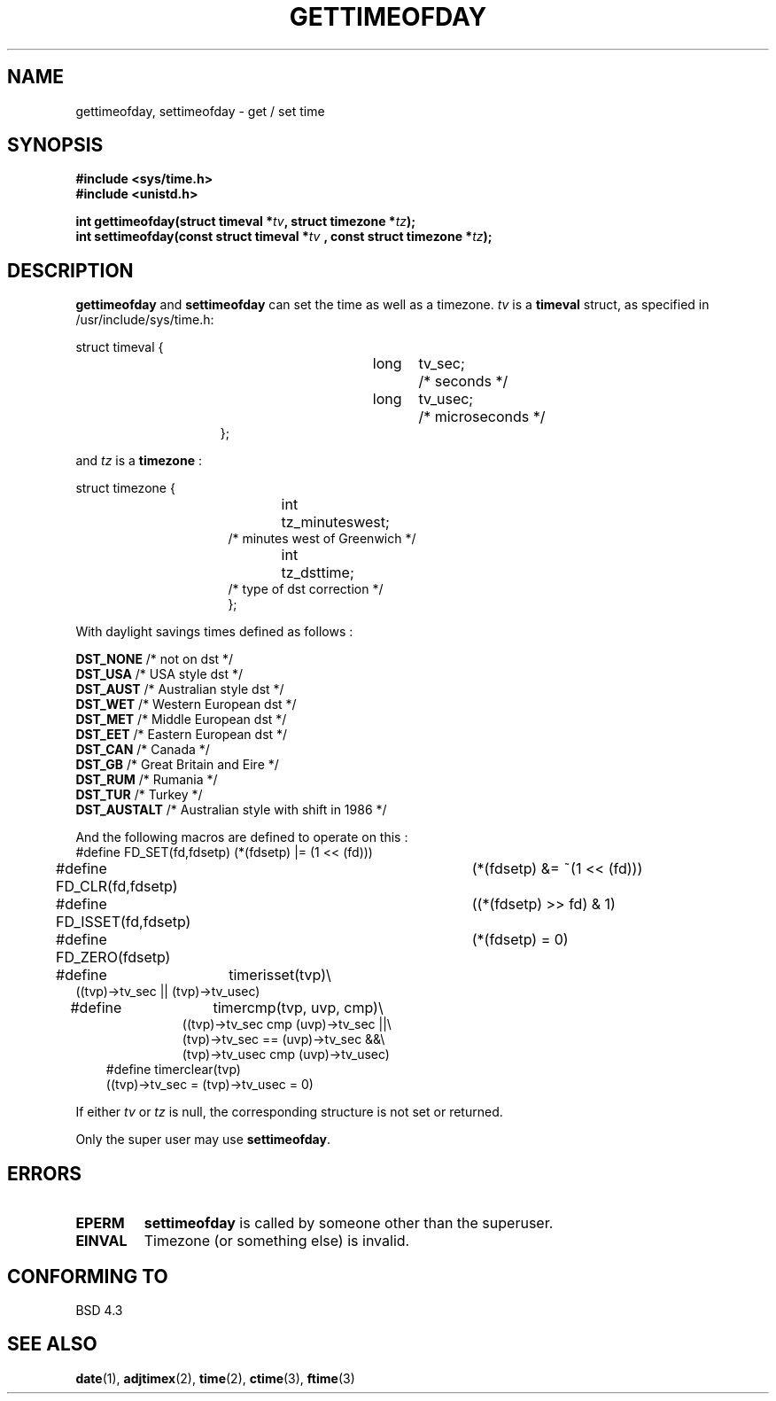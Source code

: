 .\" Hey Emacs! This file is -*- nroff -*- source.
.\"
.\" Copyright (c) 1992 Drew Eckhardt (drew@cs.colorado.edu), March 28, 1992
.\"
.\" Permission is granted to make and distribute verbatim copies of this
.\" manual provided the copyright notice and this permission notice are
.\" preserved on all copies.
.\"
.\" Permission is granted to copy and distribute modified versions of this
.\" manual under the conditions for verbatim copying, provided that the
.\" entire resulting derived work is distributed under the terms of a
.\" permission notice identical to this one
.\" 
.\" Since the Linux kernel and libraries are constantly changing, this
.\" manual page may be incorrect or out-of-date.  The author(s) assume no
.\" responsibility for errors or omissions, or for damages resulting from
.\" the use of the information contained herein.  The author(s) may not
.\" have taken the same level of care in the production of this manual,
.\" which is licensed free of charge, as they might when working
.\" professionally.
.\" 
.\" Formatted or processed versions of this manual, if unaccompanied by
.\" the source, must acknowledge the copyright and authors of this work.
.\"
.\" Modified by Michael Haardt (u31b3hs@pool.informatik.rwth-aachen.de)
.\" Modified Fri Jul 23 21:26:27 1993 by Rik Faith (faith@cs.unc.edu)
.\" Modified 21 Aug 1994 by Michael Chastain (mec@shell.portal.com):
.\"   Fixed necessary '#include' lines.
.\" Modified 15 Apr 1995 by Michael Chastain (mec@shell.portal.com):
.\"   Added reference to adjtimex.
.\"
.TH GETTIMEOFDAY 2 "15 April 1995" "Linux 1.2.4" "Linux Programmer's Manual"
.SH NAME
gettimeofday, settimeofday \- get / set time
.SH SYNOPSIS
.B #include <sys/time.h>
.br
.B #include <unistd.h>
.sp
.BI "int gettimeofday(struct timeval *" tv ", struct timezone *" tz );
.br
.BI "int settimeofday(const struct timeval *" tv
.BI ", const struct timezone *" tz );
.SH DESCRIPTION
.B gettimeofday
and
.B settimeofday
can set the time as well as a timezone.      
.I tv
is a 
.B timeval 
struct, as specified  in /usr/include/sys/time.h:
.sp
.nf
struct timeval {
.in 22
long	tv_sec;		/* seconds */
long	tv_usec;	/* microseconds */
};
.in 10
.fi
.PP
.sp
and 
.I tz
is a 
.B timezone 
:
.sp
.nf
struct timezone {
.in 23
int	tz_minuteswest;
/* minutes west of Greenwich */
int	tz_dsttime;
/* type of dst correction */
};
.in 10
.fi
.PP
With daylight savings times defined as follows : 
.PP
.B DST_NONE
/* not on dst */
.br
.B DST_USA	
/* USA style dst */
.br
.B DST_AUST	
/* Australian style dst */
.br
.B DST_WET
/* Western European dst */
.br
.B DST_MET
/* Middle European dst */
.br
.B DST_EET
/* Eastern European dst */
.br
.B DST_CAN
/* Canada */
.br
.B DST_GB	
/* Great Britain and Eire */
.br
.B DST_RUM
/* Rumania */
.br
.B  DST_TUR
/* Turkey */
.br
.B DST_AUSTALT	
/* Australian style with shift in 1986 */
.PP
And the following macros are defined to operate on this :
.br
.nf
#define FD_SET(fd,fdsetp)	(*(fdsetp) |= (1 << (fd)))
#define FD_CLR(fd,fdsetp)	(*(fdsetp) &= ~(1 << (fd)))
#define FD_ISSET(fd,fdsetp)	((*(fdsetp) >> fd) & 1)
#define FD_ZERO(fdsetp)		(*(fdsetp) = 0)
#define	timerisset(tvp)\\
.ti 18
((tvp)->tv_sec || (tvp)->tv_usec)
#define	timercmp(tvp, uvp, cmp)\\
.in 18
((tvp)->tv_sec cmp (uvp)->tv_sec ||\\
(tvp)->tv_sec == (uvp)->tv_sec &&\\
(tvp)->tv_usec cmp (uvp)->tv_usec)
.in 10
#define timerclear(tvp)
.ti 18
((tvp)->tv_sec = (tvp)->tv_usec = 0)
.fi
.PP
If either
.I tv
or 
.I tz
is null, the corresponding structure is not set or returned.
.PP
Only the super user may use
.BR settimeofday .
.SH ERRORS
.TP
.B EPERM 
.B settimeofday
is called by someone other than the superuser.
.TP
.B EINVAL
Timezone (or something else) is invalid.
.SH "CONFORMING TO"
BSD 4.3
.SH "SEE ALSO"
.BR date "(1), " adjtimex "(2), " time "(2), " ctime "(3), " ftime "(3)"
